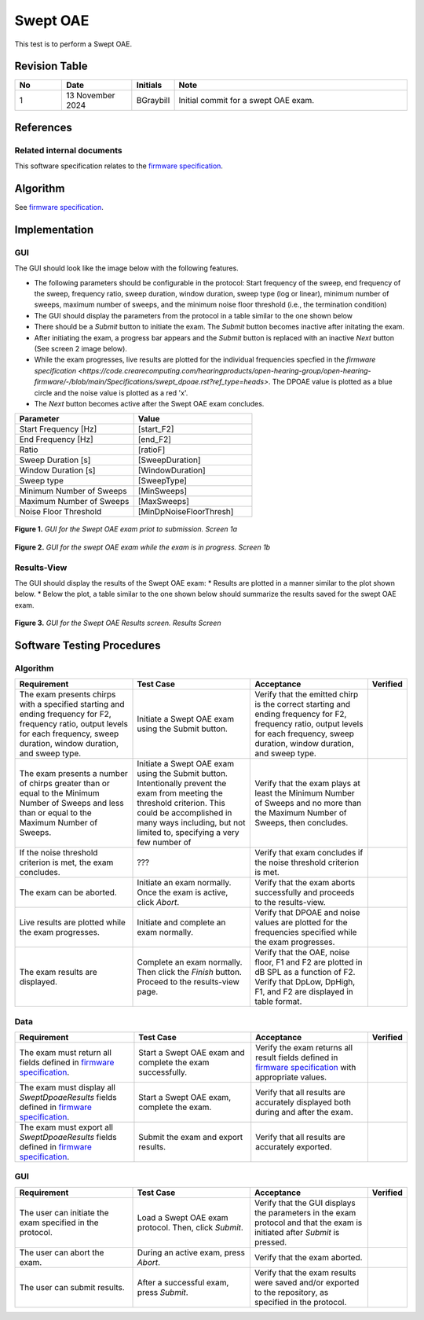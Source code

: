 Swept OAE
=================================

This test is to perform a Swept OAE.

Revision Table
--------------

.. list-table::
   :widths: 12 18 10 60
   :header-rows: 1

   * - No
     - Date
     - Initials
     - Note
   * - 1
     - 13 November 2024
     - BGraybill
     - Initial commit for a swept OAE exam.


References
----------

Related internal documents
^^^^^^^^^^^^^^^^^^^^^^^^^^


This software specification relates to the `firmware specification <https://code.crearecomputing.com/hearingproducts/open-hearing-group/open-hearing-firmware/-/blob/main/Specifications/swept_dpoae.rst?ref_type=heads>`_.



Algorithm
--------------

See `firmware specification <https://code.crearecomputing.com/hearingproducts/open-hearing-group/open-hearing-firmware/-/blob/main/Specifications/swept_dpoae.rst?ref_type=heads>`_.

Implementation
--------------

GUI
^^^^

The GUI should look like the image below with the following features.

* The following parameters should be configurable in the protocol: Start frequency of the sweep, end frequency of the sweep, frequency ratio, sweep duration, window duration, sweep type (log or linear), minimum number of sweeps, maximum number of sweeps, and the minimum noise floor threshold (i.e., the termination condition)
* The GUI should display the parameters from the protocol in a table similar to the one shown below
* There should be a `Submit` button to initiate the exam. The `Submit` button becomes inactive after initating the exam.
* After initiating the exam, a progress bar appears and the `Submit` button is replaced with an inactive `Next` button (See screen 2 image below).
* While the exam progresses, live results are plotted for the individual frequencies specfied in the `firmware specification <https://code.crearecomputing.com/hearingproducts/open-hearing-group/open-hearing-firmware/-/blob/main/Specifications/swept_dpoae.rst?ref_type=heads>`. The DPOAE value is plotted as a blue circle and the noise value is plotted as a red 'x'.
* The `Next` button becomes active after the Swept OAE exam concludes.

.. list-table::
   :widths: 50, 50
   :header-rows: 1

   * - Parameter
     - Value
   * - Start Frequency [Hz]
     - [start_F2]
   * - End Frequency [Hz]
     - [end_F2]
   * - Ratio
     - [ratioF]
   * - Sweep Duration [s]
     - [SweepDuration]
   * - Window Duration [s] 
     - [WindowDuration]
   * - Sweep type
     - [SweepType]
   * - Minimum Number of Sweeps
     - [MinSweeps]
   * - Maximum Number of Sweeps
     - [MaxSweeps]
   * - Noise Floor Threshold
     - [MinDpNoiseFloorThresh]

.. figure:: swept-oae-GUI-Screen1a.png
   :align: center
   :width: 400px

   **Figure 1.** *GUI for the Swept OAE exam priot to submission. Screen 1a*

.. figure:: swept-oae-GUI-Screen1b.png
   :align: center
   :width: 400px

   **Figure 2.** *GUI for the swept OAE exam while the exam is in progress. Screen 1b*

Results-View
^^^^^^^^^^^^^

The GUI should display the results of the Swept OAE exam:
* Results are plotted in a manner similar to the plot shown below.
* Below the plot, a table similar to the one shown below should summarize the results saved for the swept OAE exam.

.. figure:: swept-oae-GUI-Results.png
   :align: center
   :width: 400px

   **Figure 3.** *GUI for the Swept OAE Results screen. Results Screen*

Software Testing Procedures
---------------------------

Algorithm
^^^^^^^^^^^

.. list-table::
   :widths: 30, 30, 30, 6
   :header-rows: 1

   * - Requirement
     - Test Case
     - Acceptance
     - Verified
   * - The exam presents chirps with a specified starting and ending frequency for F2, frequency ratio, output levels for each frequency, sweep duration, window duration, and sweep type.
     - Initiate a Swept OAE exam using the Submit button.
     - Verify that the emitted chirp is the correct starting and ending frequency for F2, frequency ratio, output levels for each frequency, sweep duration, window duration, and sweep type.
     - 
   * - The exam presents a number of chirps greater than or equal to the Minimum Number of Sweeps and less than or equal to the Maximum Number of Sweeps.
     - Initiate a Swept OAE exam using the Submit button. Intentionally prevent the exam from meeting the threshold criterion. This could be accomplished in many ways including, but not limited to, specifying a very few number of 
     - Verify that the exam plays at least the Minimum Number of Sweeps and no more than the Maximum Number of Sweeps, then concludes.
     - 
   * - If the noise threshold criterion is met, the exam concludes.
     - ???
     - Verify that exam concludes if the noise threshold criterion is met.
     - 
   * - The exam can be aborted.
     - Initiate an exam normally. Once the exam is active, click `Abort`.
     - Verify that the exam aborts successfully and proceeds to the results-view.
     - 
   * - Live results are plotted while the exam progresses.
     - Initiate and complete an exam normally.
     - Verify that DPOAE and noise values are plotted for the frequencies specified while the exam progresses.
     - 
   * - The exam results are displayed.
     - Complete an exam normally. Then click the `Finish` button. Proceed to the results-view page.
     - Verify that the OAE, noise floor, F1 and F2 are plotted in dB SPL as a function of F2. Verify that DpLow, DpHigh, F1, and F2 are displayed in table format.
     - 

Data
^^^^^^^^^^^^^

.. list-table::
   :widths: 30, 30, 30, 6
   :header-rows: 1

   * - Requirement
     - Test Case
     - Acceptance
     - Verified
   * - The exam must return all fields defined in `firmware specification <https://code.crearecomputing.com/hearingproducts/open-hearing-group/open-hearing-firmware/-/blob/main/Specifications/swept_dpoae.rst?ref_type=heads>`_. 
     - Start a Swept OAE exam and complete the exam successfully. 
     - Verify the exam returns all result fields defined in `firmware specification <https://code.crearecomputing.com/hearingproducts/open-hearing-group/open-hearing-firmware/-/blob/main/Specifications/swept_dpoae.rst?ref_type=heads>`_ with appropriate values.
     - 
   * - The exam must display all `SweptDpoaeResults` fields defined  in `firmware specification <https://code.crearecomputing.com/hearingproducts/open-hearing-group/open-hearing-firmware/-/blob/main/Specifications/swept_dpoae.rst?ref_type=heads>`_.
     - Start a Swept OAE exam, complete the exam. 
     - Verify that all results are accurately displayed both during and after the exam.
     - 
   * - The exam must export all `SweptDpoaeResults` fields defined in `firmware specification <https://code.crearecomputing.com/hearingproducts/open-hearing-group/open-hearing-firmware/-/blob/main/Specifications/swept_dpoae.rst?ref_type=heads>`_.
     - Submit the exam and export results.
     - Verify that all results are accurately exported.
     - 

GUI
^^^^

.. list-table::
   :widths: 30, 30, 30, 6
   :header-rows: 1

   * - Requirement
     - Test Case
     - Acceptance
     - Verified
   * - The user can initiate the exam specified in the protocol.
     - Load a Swept OAE exam protocol. Then, click `Submit`.
     - Verify that the GUI displays the parameters in the exam protocol and that the exam is initiated after `Submit` is pressed.
     - 
   * - The user can abort the exam.
     - During an active exam, press `Abort`.
     - Verify that the exam aborted.
     -
   * - The user can submit results.
     - After a successful exam, press `Submit`.
     - Verify that the exam results were saved and/or exported to the repository, as specified in the protocol.
     - 
